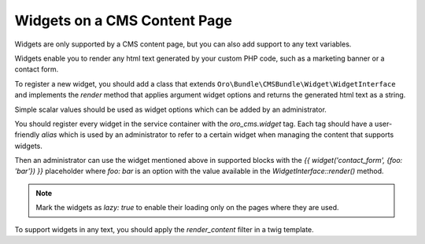 .. _bundle-docs-commerce-cms-bundle-content-page:

Widgets on a CMS Content Page
=============================

Widgets are only supported by a CMS content page, but you can also add support to any text variables.

Widgets enable you to render any html text generated by your custom PHP code, such as a marketing banner or a contact form.

To register a new widget, you should add a class that extends ``Oro\Bundle\CMSBundle\Widget\WidgetInterface``
and implements the `render` method that applies argument widget options and returns the generated html text as a string.

Simple scalar values should be used as widget options which can be added by an administrator.

You should register every widget in the service container with the `oro_cms.widget` tag. Each tag should have a user-friendly `alias` which is used by an administrator to refer to a certain widget when managing the content that supports widgets.

.. code-block:: yaml
   :linenos:

     # AppBundle/Resources/config/services.yml

     acme_demo.contact_us_form:
         class: 'AppBundle\Widget\ContactFormWidget'
         lazy: true
         tags:
             - {name: oro_cms.widget, alias: contact_form}


Then an administrator can use the widget mentioned above in supported blocks with the `{{ widget('contact_form', {foo: 'bar'}) }}` placeholder where `foo: bar` is an option with the value available in the `WidgetInterface::render()` method.

.. note:: Mark the widgets as `lazy: true` to enable their loading only on the pages where they are used.

To support widgets in any text, you should apply the `render_content` filter in a twig template.

.. code-block:: yaml
   :linenos:

    {{ entity.content | render_content }}
